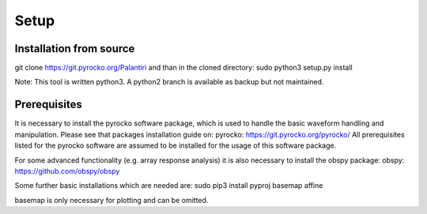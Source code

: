 
Setup
========


Installation from source
^^^^^^^^^^^^^^^^^^^^^^^^


git clone https://git.pyrocko.org/Palantiri
and than in the cloned directory:
sudo python3 setup.py install


Note: This tool is written python3.
A python2 branch is available as backup but not maintained.


Prerequisites
^^^^^^^^^^^^^

It is necessary to install the pyrocko software package, which is used to handle
the basic waveform handling and manipulation. Please see that packages installation guide on:
pyrocko: https://git.pyrocko.org/pyrocko/
All prerequisites listed for the pyrocko software are assumed to be installed for the usage of this software package.

For some advanced functionality (e.g. array response analysis) it is also necessary to install the obspy package:
obspy: https://github.com/obspy/obspy

Some further basic installations which are needed are:
sudo pip3 install pyproj basemap affine

basemap is only necessary for plotting and can be omitted.
